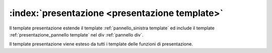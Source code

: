 .. _`presentazione template`:

:index:`presentazione <presentazione template>`
=============================================================================
Il template presentazione estende il template :ref:`pannello_sinistra template` ed include il template
:ref:`presentazione_pannello template` nel div :ref:`pannello div`.

Il template presentazione viene esteso da tutti i template delle funzioni di presentazione.